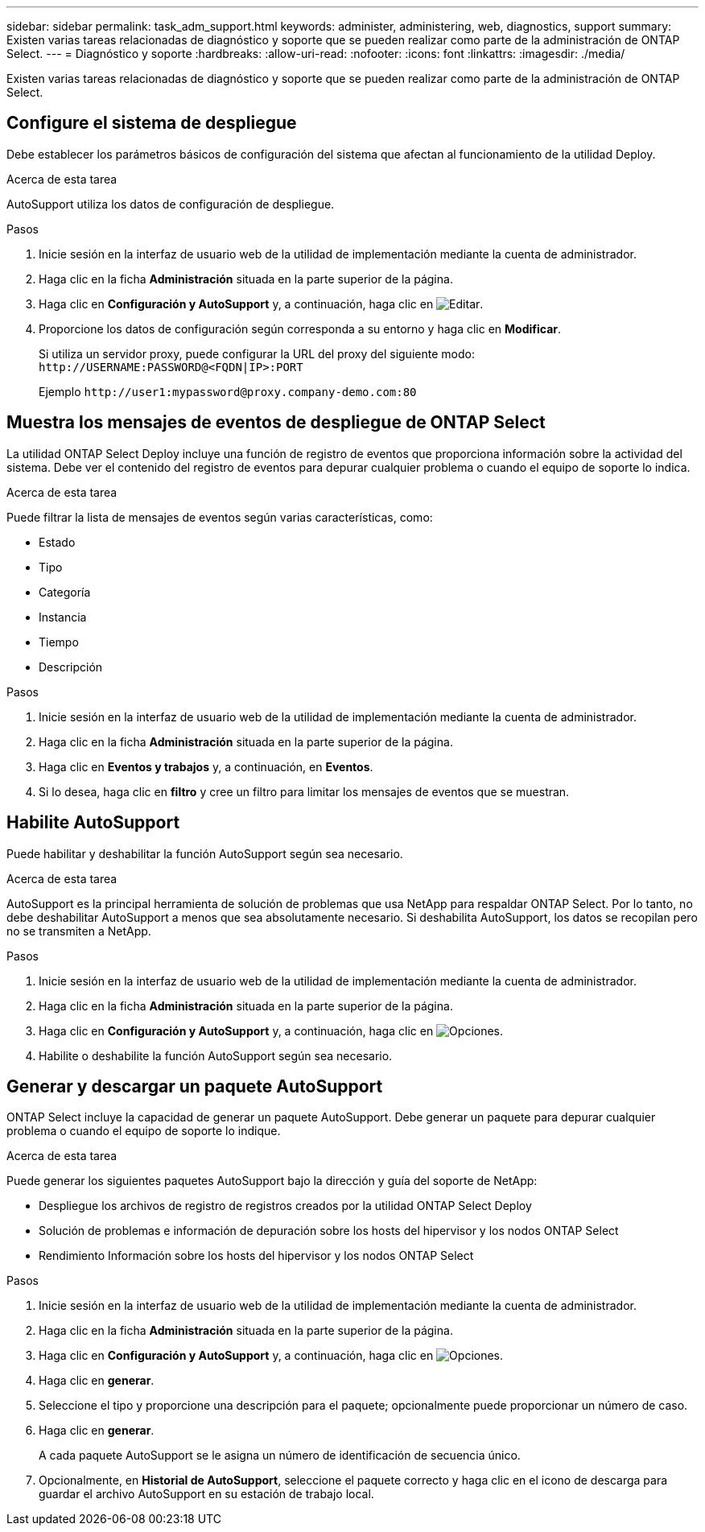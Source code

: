 ---
sidebar: sidebar 
permalink: task_adm_support.html 
keywords: administer, administering, web, diagnostics, support 
summary: Existen varias tareas relacionadas de diagnóstico y soporte que se pueden realizar como parte de la administración de ONTAP Select. 
---
= Diagnóstico y soporte
:hardbreaks:
:allow-uri-read: 
:nofooter: 
:icons: font
:linkattrs: 
:imagesdir: ./media/


[role="lead"]
Existen varias tareas relacionadas de diagnóstico y soporte que se pueden realizar como parte de la administración de ONTAP Select.



== Configure el sistema de despliegue

Debe establecer los parámetros básicos de configuración del sistema que afectan al funcionamiento de la utilidad Deploy.

.Acerca de esta tarea
AutoSupport utiliza los datos de configuración de despliegue.

.Pasos
. Inicie sesión en la interfaz de usuario web de la utilidad de implementación mediante la cuenta de administrador.
. Haga clic en la ficha *Administración* situada en la parte superior de la página.
. Haga clic en *Configuración y AutoSupport* y, a continuación, haga clic en image:icon_pencil.gif["Editar"].
. Proporcione los datos de configuración según corresponda a su entorno y haga clic en *Modificar*.
+
Si utiliza un servidor proxy, puede configurar la URL del proxy del siguiente modo:
`\http://USERNAME:PASSWORD@<FQDN|IP>:PORT`

+
Ejemplo
`\http://user1:mypassword@proxy.company-demo.com:80`





== Muestra los mensajes de eventos de despliegue de ONTAP Select

La utilidad ONTAP Select Deploy incluye una función de registro de eventos que proporciona información sobre la actividad del sistema. Debe ver el contenido del registro de eventos para depurar cualquier problema o cuando el equipo de soporte lo indica.

.Acerca de esta tarea
Puede filtrar la lista de mensajes de eventos según varias características, como:

* Estado
* Tipo
* Categoría
* Instancia
* Tiempo
* Descripción


.Pasos
. Inicie sesión en la interfaz de usuario web de la utilidad de implementación mediante la cuenta de administrador.
. Haga clic en la ficha *Administración* situada en la parte superior de la página.
. Haga clic en *Eventos y trabajos* y, a continuación, en *Eventos*.
. Si lo desea, haga clic en *filtro* y cree un filtro para limitar los mensajes de eventos que se muestran.




== Habilite AutoSupport

Puede habilitar y deshabilitar la función AutoSupport según sea necesario.

.Acerca de esta tarea
AutoSupport es la principal herramienta de solución de problemas que usa NetApp para respaldar ONTAP Select. Por lo tanto, no debe deshabilitar AutoSupport a menos que sea absolutamente necesario. Si deshabilita AutoSupport, los datos se recopilan pero no se transmiten a NetApp.

.Pasos
. Inicie sesión en la interfaz de usuario web de la utilidad de implementación mediante la cuenta de administrador.
. Haga clic en la ficha *Administración* situada en la parte superior de la página.
. Haga clic en *Configuración y AutoSupport* y, a continuación, haga clic en image:icon_kebab.gif["Opciones"].
. Habilite o deshabilite la función AutoSupport según sea necesario.




== Generar y descargar un paquete AutoSupport

ONTAP Select incluye la capacidad de generar un paquete AutoSupport. Debe generar un paquete para depurar cualquier problema o cuando el equipo de soporte lo indique.

.Acerca de esta tarea
Puede generar los siguientes paquetes AutoSupport bajo la dirección y guía del soporte de NetApp:

* Despliegue los archivos de registro de registros creados por la utilidad ONTAP Select Deploy
* Solución de problemas e información de depuración sobre los hosts del hipervisor y los nodos ONTAP Select
* Rendimiento Información sobre los hosts del hipervisor y los nodos ONTAP Select


.Pasos
. Inicie sesión en la interfaz de usuario web de la utilidad de implementación mediante la cuenta de administrador.
. Haga clic en la ficha *Administración* situada en la parte superior de la página.
. Haga clic en *Configuración y AutoSupport* y, a continuación, haga clic en image:icon_kebab.gif["Opciones"].
. Haga clic en *generar*.
. Seleccione el tipo y proporcione una descripción para el paquete; opcionalmente puede proporcionar un número de caso.
. Haga clic en *generar*.
+
A cada paquete AutoSupport se le asigna un número de identificación de secuencia único.

. Opcionalmente, en *Historial de AutoSupport*, seleccione el paquete correcto y haga clic en el icono de descarga para guardar el archivo AutoSupport en su estación de trabajo local.

